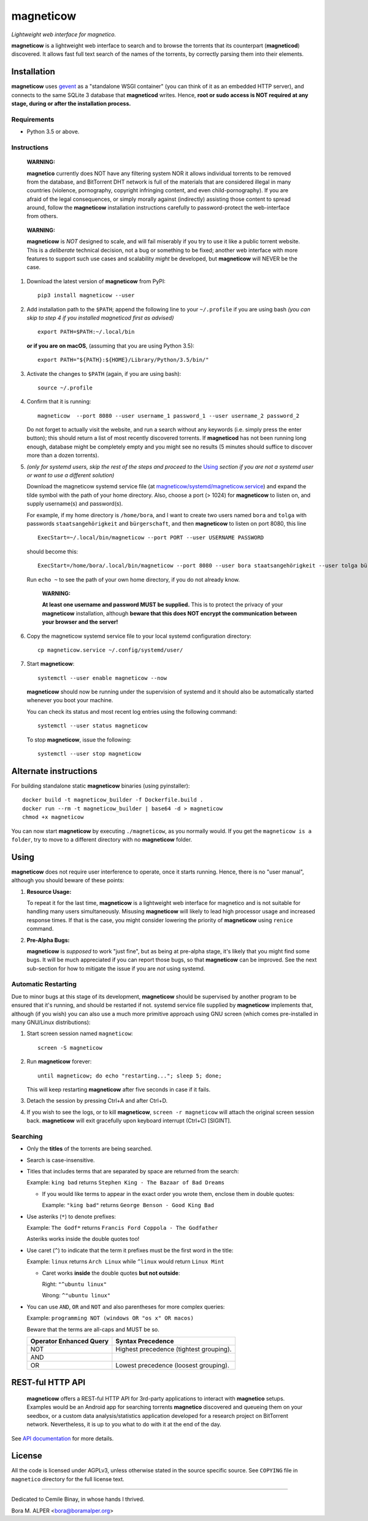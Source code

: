 ==========
magneticow
==========
*Lightweight web interface for magnetico.*

**magneticow** is a lightweight web interface to search and to browse the torrents that its counterpart (**magneticod**)
discovered. It allows fast full text search of the names of the torrents, by correctly parsing them into their elements.

Installation
============
**magneticow** uses `gevent <http://www.gevent.org/>`_ as a "standalone WSGI container" (you can think of it as an
embedded HTTP server), and connects to the same SQLite 3 database that **magneticod** writes. Hence, **root or sudo
access is NOT required at any stage, during or after the installation process.**

Requirements
------------
- Python 3.5 or above.

Instructions
------------
    **WARNING:**

    **magnetico** currently does NOT have any filtering system NOR it allows individual torrents to be removed from the
    database, and BitTorrent DHT network is full of the materials that are considered illegal in many countries
    (violence, pornography, copyright infringing content, and even child-pornography). If you are afraid of the legal
    consequences, or simply morally against (indirectly) assisting those content to spread around, follow the
    **magneticow** installation instructions carefully to password-protect the web-interface from others.
\

    **WARNING:**

    **magneticow** is *NOT* designed to scale, and will fail miserably if you try to use it like a public torrent
    website. This is a *deliberate* technical decision, not a bug or something to be fixed; another web interface with
    more features to support such use cases and scalability *might* be developed, but **magneticow** will NEVER be the
    case.

1. Download the latest version of **magneticow** from PyPI: ::

       pip3 install magneticow --user

2. Add installation path to the ``$PATH``; append the following line to your ``~/.profile`` if you are using bash
   *(you can skip to step 4 if you installed magneticod first as advised)* ::

       export PATH=$PATH:~/.local/bin
       
   **or if you are on macOS**, (assuming that you are using Python 3.5): ::
   
        export PATH="${PATH}:${HOME}/Library/Python/3.5/bin/"

3. Activate the changes to ``$PATH`` (again, if you are using bash): ::

       source ~/.profile

4. Confirm that it is running: ::

       magneticow  --port 8080 --user username_1 password_1 --user username_2 password_2

   Do not forget to actually visit the website, and run a search without any keywords (i.e. simply press the enter
   button); this should return a list of most recently discovered torrents. If **magneticod** has not been running long
   enough, database might be completely empty and you might see no results (5 minutes should suffice to discover more
   than a dozen torrents).

5. *(only for systemd users, skip the rest of the steps and proceed to the* `Using`_ *section if you are not a systemd
   user or want to use a different solution)*

   Download the magneticow systemd service file (at
   `magneticow/systemd/magneticow.service <systemd/magneticow.service>`_) and expand the tilde symbol with the path of
   your home directory. Also, choose a port (> 1024) for **magneticow** to listen on, and supply username(s) and
   password(s).

   For example, if my home directory is ``/home/bora``, and I want to create two users named ``bora`` and ``tolga`` with
   passwords ``staatsangehörigkeit`` and ``bürgerschaft``, and then **magneticow** to listen on port 8080, this line ::

       ExecStart=~/.local/bin/magneticow --port PORT --user USERNAME PASSWORD

   should become this: ::

       ExecStart=/home/bora/.local/bin/magneticow --port 8080 --user bora staatsangehörigkeit --user tolga bürgerschaft

   Run ``echo ~`` to see the path of your own home directory, if you do not already know.

       **WARNING:**

       **At least one username and password MUST be supplied.** This is to protect the privacy of your **magneticow**
       installation, although **beware that this does NOT encrypt the communication between your browser and the
       server!**

6. Copy the magneticow systemd service file to your local systemd configuration directory: ::

       cp magneticow.service ~/.config/systemd/user/

7. Start **magneticow**: ::

       systemctl --user enable magneticow --now

   **magneticow** should now be running under the supervision of systemd and it should also be automatically started
   whenever you boot your machine.

   You can check its status and most recent log entries using the following command: ::

       systemctl --user status magneticow

   To stop **magneticow**, issue the following: ::

       systemctl --user stop magneticow

Alternate instructions
======================

For building standalone static **magneticow** binaries (using pyinstaller): ::

       docker build -t magneticow_builder -f Dockerfile.build .
       docker run --rm -t magneticow_builder | base64 -d > magneticow
       chmod +x magneticow

You can now start **magneticow** by executing ``./magneticow``, as you normally would. If you get the ``magneticow is a folder``, try to move to a different directory with no **magneticow** folder.

Using
=====
**magneticow** does not require user interference to operate, once it starts running. Hence, there is no "user manual",
although you should beware of these points:

1. **Resource Usage:**

   To repeat it for the last time, **magneticow** is a lightweight web interface for magnetico and is not suitable for
   handling many users simultaneously. Misusing **magneticow** will likely to lead high processor usage and increased
   response times. If that is the case, you might consider lowering the priority of **magneticow** using ``renice``
   command.

2. **Pre-Alpha Bugs:**

   **magneticow** is *supposed* to work "just fine", but as being at pre-alpha stage, it's likely that you might find
   some bugs. It will be much appreciated if you can report those bugs, so that **magneticow** can be improved. See the
   next sub-section for how to mitigate the issue if you are *not* using systemd.

Automatic Restarting
--------------------
Due to minor bugs at this stage of its development, **magneticow** should be supervised by another program to be ensured
that it's running, and should be restarted if not. systemd service file supplied by **magneticow** implements that,
although (if you wish) you can also use a much more primitive approach using GNU screen (which comes pre-installed in
many GNU/Linux distributions):

1. Start screen session named ``magneticow``: ::

       screen -S magneticow

2. Run **magneticow** forever: ::

       until magneticow; do echo "restarting..."; sleep 5; done;

   This will keep restarting **magneticow** after five seconds in case if it fails.

3. Detach the session by pressing Ctrl+A and after Ctrl+D.

4. If you wish to see the logs, or to kill **magneticow**, ``screen -r magneticow`` will attach the original screen
   session back. **magneticow** will exit gracefully upon keyboard interrupt (Ctrl+C) [SIGINT].

Searching
---------
* Only the **titles** of the torrents are being searched.
* Search is case-insensitive.
* Titles that includes terms that are separated by space are returned from the search:

  Example: ``king bad`` returns ``Stephen King - The Bazaar of Bad Dreams``

  * If you would like terms to appear in the exact order you wrote them, enclose them in double quotes:

    Example: ``"king bad"`` returns ``George Benson - Good King Bad``
* Use asteriks (``*``) to denote prefixes:

  Example: ``The Godf*`` returns ``Francis Ford Coppola - The Godfather``

  Asteriks works inside the double quotes too!
* Use caret (``^``) to indicate that the term it prefixes must be the first word in the title:

  Example: ``linux`` returns ``Arch Linux`` while ``^linux`` would return ``Linux Mint``

  * Caret works **inside** the double quotes **but not outside**:

    Right: ``"^ubuntu linux"``

    Wrong: ``^"ubuntu linux"``
* You can use ``AND``, ``OR`` and ``NOT`` and also parentheses for more complex queries:

  Example: ``programming NOT (windows OR "os x" OR macos)``

  Beware that the terms are all-caps and MUST be so.

  =======================    =======================================
  Operator Enhanced Query    Syntax Precedence
  =======================    =======================================
  NOT                        Highest precedence (tightest grouping).
  AND
  OR                         Lowest precedence (loosest grouping).
  =======================    =======================================

REST-ful HTTP API
=================
    **magneticow** offers a REST-ful HTTP API for 3rd-party applications to interact with **magnetico** setups. Examples
    would be an Android app for searching torrents **magnetico** discovered and queueing them on your seedbox, or a
    custom data analysis/statistics application developed for a research project on BitTorrent network. Nevertheless, it
    is up to you what to do with it at the end of the day.

See `API documentation <./docs/API/README.md>`_ for more details.

License
=======
All the code is licensed under AGPLv3, unless otherwise stated in the source specific source. See ``COPYING`` file
in ``magnetico`` directory for the full license text.


----

Dedicated to Cemile Binay, in whose hands I thrived.

Bora M. ALPER <bora@boramalper.org>

